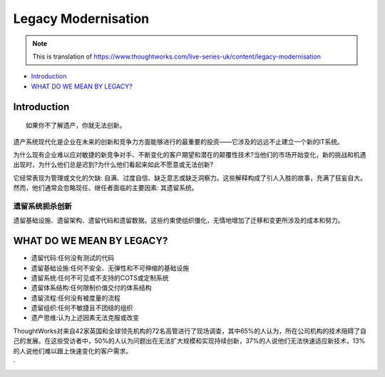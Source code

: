 Legacy Modernisation
==========================

.. note::
  This is translation of https://www.thoughtworks.com/live-series-uk/content/legacy-modernisation
  
*  `Introduction`_
*  `WHAT DO WE MEAN BY LEGACY?`_
  


Introduction
------------------

::

  如果你不了解遗产，你就无法创新。
  

遗产系统现代化是企业在未来的创新和竞争力方面能够进行的最重要的投资——它涉及的远远不止建立一个新的IT系统。

为什么现有企业难以应对敏捷的新竞争对手、不断变化的客户期望和潜在的颠覆性技术?当他们的市场开始变化，新的挑战和机遇出现时，为什么他们总是迟到?为什么他们看起来如此不愿意或无法创新?

它经常表现为管理或文化的欠缺: 自满、过度自信、缺乏意志或缺乏洞察力。这些解释构成了引人入胜的故事，充满了狂妄自大。然而，他们通常会忽略现任、继任者面临的主要因素: 其遗留系统。

遗留系统扼杀创新
^^^^^^^^^^^^^^^^^

遗留基础设施、遗留架构、遗留代码和遗留数据。这些约束使组织僵化，无情地增加了迁移和变更所涉及的成本和努力。


WHAT DO WE MEAN BY LEGACY?
------------------------------

* 遗留代码:任何没有测试的代码
* 遗留基础设施:任何不安全、无弹性和不可伸缩的基础设施
* 遗留系统:任何不可见或不支持的COTS或定制系统
* 遗留体系结构:任何限制价值交付的体系结构
* 遗留流程:任何没有被度量的流程
* 遗留组织:任何不敏捷且不团结的组织
* 遗产思维:认为上述因素无法克服或改变

ThoughtWorks对来自42家英国和全球领先机构的72名高管进行了现场调查，其中65%的人认为，所在公司机构的技术阻碍了自己的发展。在这些受访者中，50%的人认为问题出在无法扩大规模和实现持续创新，37%的人说他们无法快速适应新技术，13%的人说他们难以跟上快速变化的客户需求。

.. image:: ../../images/pie.png
  :width: 500px
`
